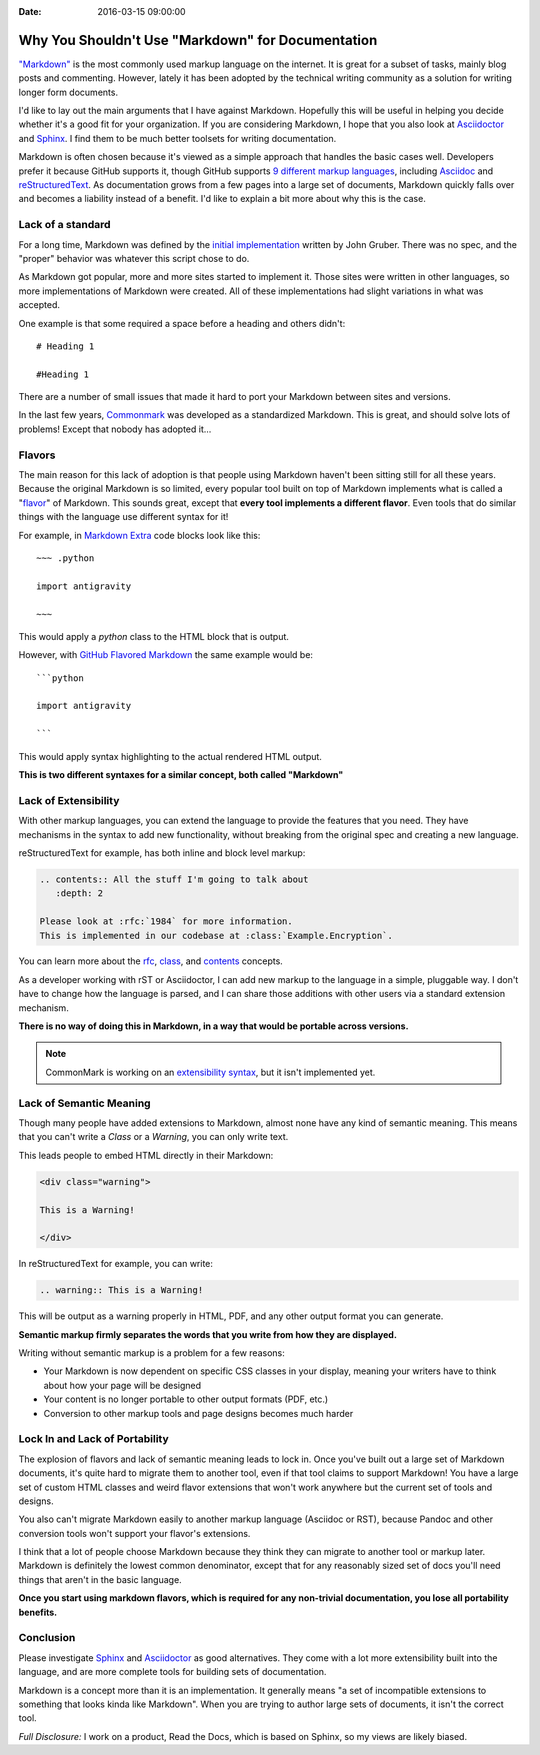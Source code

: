 :Date: 2016-03-15 09:00:00

Why You Shouldn't Use "Markdown" for Documentation
==================================================

`"Markdown"`_ is the most commonly used markup language on the internet.
It is great for a subset of tasks,
mainly blog posts and commenting.
However,
lately it has been adopted by the technical writing community as a solution for writing longer form documents.

I'd like to lay out the main arguments that I have against Markdown.
Hopefully this will be useful in helping you decide whether it's a good fit for your organization.
If you are considering Markdown,
I hope that you also look at `Asciidoctor`_ and `Sphinx`_.
I find them to be much better toolsets for writing documentation.

Markdown is often chosen because it's viewed as a simple approach that handles the basic cases well.
Developers prefer it because GitHub supports it,
though GitHub supports `9 different markup languages <https://github.com/github/markup#markups>`_,
including `Asciidoc <http://asciidoctor.org/docs/asciidoc-writers-guide/>`_ and `reStructuredText <http://www.sphinx-doc.org/en/stable/rest.html>`_.
As documentation grows from a few pages into a large set of documents,
Markdown quickly falls over and becomes a liability instead of a benefit.
I'd like to explain a bit more about why this is the case.

.. _"Markdown": https://github.com/jgm/CommonMark/wiki/Markdown-Flavors
.. _Asciidoctor: http://asciidoctor.org/
.. _Sphinx: http://www.sphinx-doc.org/en/stable/

Lack of a standard
------------------

For a long time,
Markdown was defined by the `initial implementation`_ written by John Gruber. 
There was no spec,
and the "proper" behavior was whatever this script chose to do.

As Markdown got popular,
more and more sites started to implement it.
Those sites were written in other languages,
so more implementations of Markdown were created.
All of these implementations had slight variations in what was accepted.

One example is that some required a space before a heading and others didn't::

	# Heading 1

	#Heading 1

There are a number of small issues that made it hard to port your Markdown between sites and versions.

In the last few years, `Commonmark`_ was developed as a standardized Markdown.
This is great,
and should solve lots of problems!
Except that nobody has adopted it...

.. _Commonmark: http://commonmark.org/

Flavors
-------

The main reason for this lack of adoption is that people using Markdown haven't been sitting still for all these years.
Because the original Markdown is so limited,
every popular tool built on top of Markdown implements what is called a "`flavor`_" of Markdown.
This sounds great,
except that **every tool implements a different flavor**.
Even tools that do similar things with the language use different syntax for it!

For example,
in `Markdown Extra`_ code blocks look like this::

	~~~ .python

	import antigravity

	~~~

This would apply a `python` class to the HTML block that is output.

However,
with `GitHub Flavored Markdown`_ the same example would be::

	```python

	import antigravity

	```

This would apply syntax highlighting to the actual rendered HTML output.

**This is two different syntaxes for a similar concept, both called "Markdown"**

.. _GitHub Flavored Markdown: https://guides.github.com/features/mastering-markdown/#GitHub-flavored-markdown
.. _Markdown Extra: https://michelf.ca/projects/php-markdown/extra/#fenced-code-blocks
.. _flavor: https://github.com/jgm/CommonMark/wiki/Markdown-Flavors

Lack of Extensibility
---------------------

With other markup languages,
you can extend the language to provide the features that you need.
They have mechanisms in the syntax to add new functionality,
without breaking from the original spec and creating a new language.

reStructuredText for example,
has both inline and block level markup:

.. code-block:: rst

	.. contents:: All the stuff I'm going to talk about
	   :depth: 2

	Please look at :rfc:`1984` for more information.
	This is implemented in our codebase at :class:`Example.Encryption`.

You can learn more about the `rfc <http://docutils.sourceforge.net/docs/ref/rst/roles.html#rfc-reference>`_, `class <http://www.sphinx-doc.org/en/stable/domains.html?highlight=domains#cross-referencing-python-objects>`_, and `contents <http://docutils.sourceforge.net/docs/ref/rst/directives.html#table-of-contents>`_ concepts.

As a developer working with rST or Asciidoctor,
I can add new markup to the language in a simple,
pluggable way.
I don't have to change how the language is parsed,
and I can share those additions with other users via a standard extension mechanism.

**There is no way of doing this in Markdown,
in a way that would be portable across versions.**

.. note:: CommonMark is working on an `extensibility syntax`_, but it isn't implemented yet.

.. _extensibility syntax: http://talk.commonmark.org/t/generic-directives-plugins-syntax/444

Lack of Semantic Meaning
------------------------

Though many people have added extensions to Markdown,
almost none have any kind of semantic meaning.
This means that you can't write a *Class* or a *Warning*,
you can only write text.

This leads people to embed HTML directly in their Markdown:

.. code-block:: html

	<div class="warning">

	This is a Warning!

	</div>

In reStructuredText for example,
you can write:

.. code-block:: rst

	.. warning:: This is a Warning!

This will be output as a warning properly in HTML, PDF, and any other output format you can generate.

**Semantic markup firmly separates the words that you write from how they are displayed.**

Writing without semantic markup is a problem for a few reasons:

* Your Markdown is now dependent on specific CSS classes in your display, meaning your writers have to think about how your page will be designed
* Your content is no longer portable to other output formats (PDF, etc.)
* Conversion to other markup tools and page designs becomes much harder

Lock In and Lack of Portability
-------------------------------

The explosion of flavors and lack of semantic meaning leads to lock in.
Once you've built out a large set of Markdown documents,
it's quite hard to migrate them to another tool,
even if that tool claims to support Markdown!
You have a large set of custom HTML classes and weird flavor extensions that won't work anywhere but the current set of tools and designs.

You also can't migrate Markdown easily to another markup language (Asciidoc or RST),
because Pandoc and other conversion tools won't support your flavor's extensions.

I think that a lot of people choose Markdown because they think they can migrate to another tool or markup later.
Markdown is definitely the lowest common denominator,
except that for any reasonably sized set of docs you'll need things that aren't in the basic language.

**Once you start using markdown flavors,
which is required for any non-trivial documentation,
you lose all portability benefits.**

Conclusion
----------

Please investigate `Sphinx`_ and `Asciidoctor`_ as good alternatives.
They come with a lot more extensibility built into the language,
and are more complete tools for building sets of documentation.

Markdown is a concept more than it is an implementation.
It generally means "a set of incompatible extensions to something that looks kinda like Markdown".
When you are trying to author large sets of documents,
it isn't the correct tool.

*Full Disclosure:* I work on a product, Read the Docs, which is based on Sphinx, so my views are likely biased.

.. _initial implementation: https://daringfireball.net/projects/markdown/
